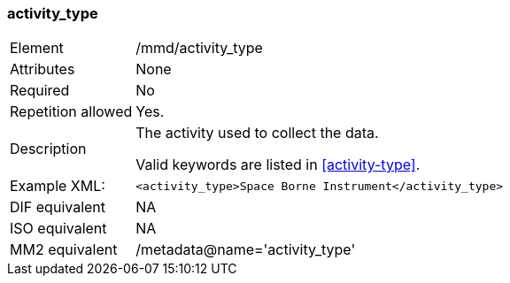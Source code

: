 [[activity_type]]
=== activity_type

[cols="2,8"]
|===================================================================
|Element |/mmd/activity_type
|Attributes |None
|Required |No
|Repetition allowed |Yes.
|Description a|
The activity used to collect the data.

Valid keywords are listed in <<activity-type>>.

|Example XML: a|

----
<activity_type>Space Borne Instrument</activity_type>
----

|DIF equivalent |NA
|ISO equivalent |NA
|MM2 equivalent |/metadata@name='activity_type'
|===================================================================
